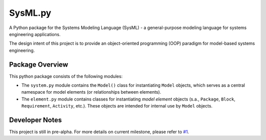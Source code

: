 ============================
 SysML.py
============================

A Python package for the Systems Modeling Language (SysML) - a general-purpose modeling language for systems engineering applications.

The design intent of this project is to provide an object-oriented programming (OOP) paradigm for model-based systems engineering.

Package Overview
----------------
This python package consists of the following modules:

- The ``system.py`` module contains the ``Model()`` class for instantiating ``Model`` objects, which serves as a central namespace for model elements (or relationships between elements).

- The ``element.py`` module contains classes for instantiating *model element* objects (s.a., ``Package``, ``Block``, ``Requirement``, ``Activity``, etc.). These objects are intended for internal use by ``Model`` objects.

Developer Notes
---------------
This project is still in pre-alpha. For more details on current milestone, please refer to `#1 <https://github.com/spacedecentral/SysML.py/issues/1>`_.
